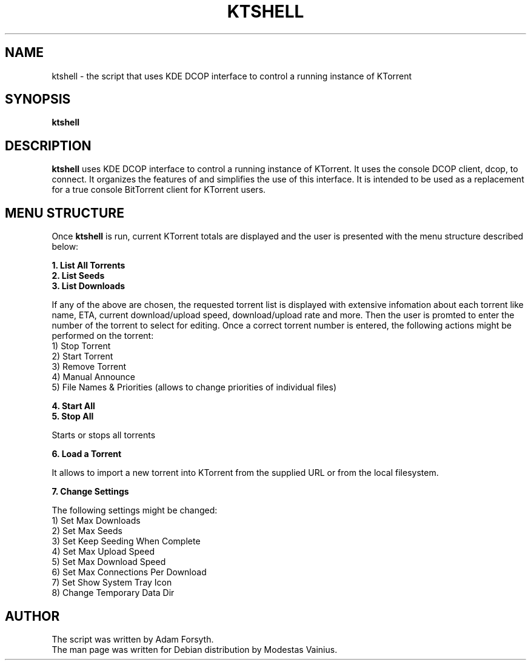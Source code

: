 .TH KTSHELL 1 "JUNE 2007"
.SH NAME
ktshell \- the script that uses KDE DCOP interface to control a running instance of KTorrent
.SH SYNOPSIS
\fBktshell\fP
.SH DESCRIPTION
\fBktshell\fP uses KDE DCOP interface to control a running instance of KTorrent.
It uses the console DCOP client, dcop, to connect. It organizes the features of and
simplifies the use of this interface. It is intended to be used as a replacement for
a true console BitTorrent client for KTorrent users.

.SH MENU STRUCTURE
.PD 1
Once \fBktshell\fP is run, current KTorrent totals are displayed and the user is presented
with the menu structure described below:
.P
\fB
  1. List All Torrents
  2. List Seeds
  3. List Downloads
\fP

If any of the above are chosen, the requested torrent list is displayed with extensive
infomation about each torrent like name, ETA, current download/upload speed,
download/upload rate and more. Then the user is promted to enter the number of the torrent
to select for editing. Once a correct torrent number is entered, the following actions
might be performed on the torrent:
    1) Stop Torrent
    2) Start Torrent
    3) Remove Torrent
    4) Manual Announce
    5) File Names & Priorities (allows to change priorities of individual files)
.P
\fB
  4. Start All
  5. Stop All
\fP

Starts or stops all torrents
.P
\fB
  6. Load a Torrent
\fP

It allows to import a new torrent into KTorrent from the supplied URL or from the
local filesystem.
.P
\fB
  7. Change Settings
\fP

The following settings might be changed:
    1) Set Max Downloads
    2) Set Max Seeds
    3) Set Keep Seeding When Complete
    4) Set Max Upload Speed
    5) Set Max Download Speed
    6) Set Max Connections Per Download
    7) Set Show System Tray Icon
    8) Change Temporary Data Dir
.P
.SH AUTHOR
The script was written by Adam Forsyth.
.PD 0
.P
The man page was written for Debian distribution by Modestas Vainius.
